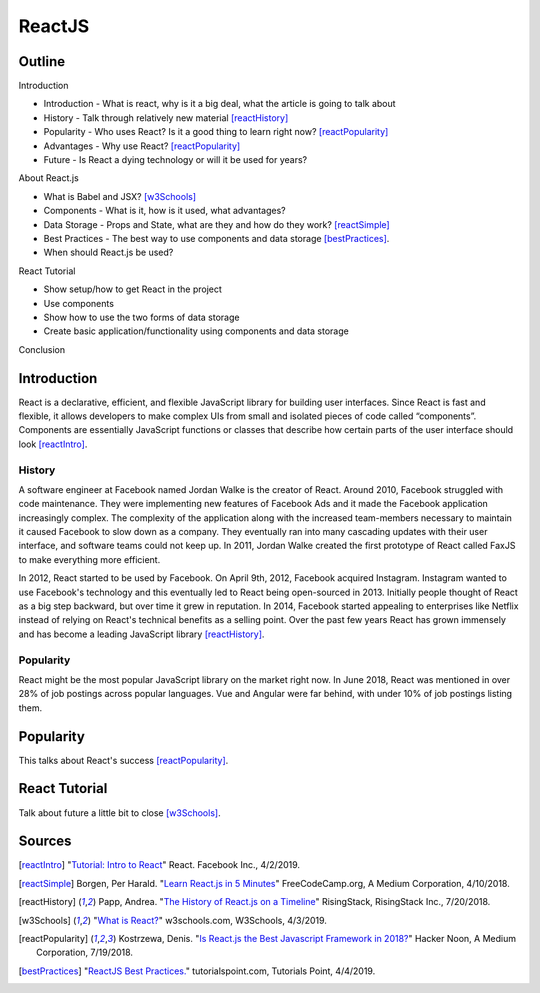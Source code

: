 ReactJS
======================

Outline
--------

Introduction

* Introduction - What is react, why is it a big deal, what the article is
  going to talk about
* History - Talk through relatively new material [reactHistory]_
* Popularity - Who uses React? Is it a good thing to learn
  right now? [reactPopularity]_
* Advantages - Why use React? [reactPopularity]_
* Future - Is React a dying technology or will it be used for years?

About React.js

* What is Babel and JSX? [w3Schools]_
* Components - What is it, how is it used, what advantages?
* Data Storage - Props and State, what are they and how do they
  work? [reactSimple]_
* Best Practices - The best way to use components and data
  storage [bestPractices]_.
* When should React.js be used?

React Tutorial

* Show setup/how to get React in the project
* Use components
* Show how to use the two forms of data storage
* Create basic application/functionality using components and data storage

Conclusion


Introduction
-------------

React is a declarative, efficient, and flexible JavaScript library for building
user interfaces. Since React is fast and flexible, it allows developers to make
complex UIs from small and isolated pieces of code
called “components”. Components are essentially JavaScript
functions or classes that describe how certain parts of the user interface
should look [reactIntro]_.

History
~~~~~~~~
A software engineer at Facebook named Jordan Walke is the creator of React.
Around 2010, Facebook struggled with code maintenance. They were implementing
new features of Facebook Ads and it made the Facebook application increasingly
complex. The complexity of the application along with the increased team-members
necessary to maintain it caused Facebook to slow down as a company. They
eventually ran into many cascading updates with their user interface, and
software teams could not keep up. In 2011, Jordan Walke created the first
prototype of React called FaxJS to make everything more efficient.

In 2012, React started to be used by Facebook. On April 9th, 2012, Facebook
acquired Instagram. Instagram wanted to use Facebook's technology and this
eventually led to React being open-sourced in 2013. Initially people thought
of React as a big step backward, but over time it grew in reputation. In 2014,
Facebook started appealing to enterprises like Netflix instead of relying
on React's technical benefits as a selling point. Over the past few years
React has grown immensely and has become a leading JavaScript
library [reactHistory]_.

Popularity
~~~~~~~~~~~

React might be the most popular JavaScript library on the market right now.
In June 2018, React was mentioned in over 28% of job postings across popular
languages. Vue and Angular were far behind, with under 10% of job postings
listing them.

Popularity
------------
This talks about React's success [reactPopularity]_.

React Tutorial
---------------
Talk about future a little bit to close [w3Schools]_.

Sources
---------
.. [reactIntro] "`Tutorial: Intro to React <https://reactjs.org/tutorial/tutorial.html>`_" React. Facebook Inc., 4/2/2019.
.. [reactSimple] Borgen, Per Harald. "`Learn React.js in 5 Minutes <https://medium.freecodecamp.org/learn-react-js-in-5-minutes-526472d292f4>`_" FreeCodeCamp.org, A Medium Corporation, 4/10/2018.
.. [reactHistory] Papp, Andrea. "`The History of React.js on a Timeline <https://blog.risingstack.com/the-history-of-react-js-on-a-timeline/>`_" RisingStack, RisingStack Inc., 7/20/2018.
.. [w3Schools] "`What is React? <https://www.w3schools.com/whatis/whatis_react.asp>`_" w3schools.com, W3Schools, 4/3/2019.
.. [reactPopularity] Kostrzewa, Denis. "`Is React.js the Best Javascript Framework in 2018? <https://hackernoon.com/is-react-js-the-best-javascript-framework-in-2018-264a0eb373c8>`_" Hacker Noon, A Medium Corporation, 7/19/2018.
.. [bestPractices] "`ReactJS Best Practices. <https://www.tutorialspoint.com/reactjs/reactjs_best_practices.htm>`_" tutorialspoint.com, Tutorials Point, 4/4/2019.





